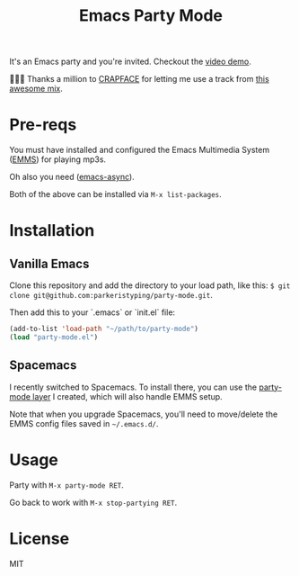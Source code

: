 #+TITLE: Emacs Party Mode
It's an Emacs party and you're invited. Checkout the [[https://youtu.be/k-ciw_dUhGk][video demo]].

💖💕🎶 Thanks a million to [[https://soundcloud.com/crapface][CRAPFACE]] for letting me use a track from [[https://soundcloud.com/1833-fm/1833-mix-series-vol-78-crapface][this awesome mix]].

* Pre-reqs
You must have installed and configured the Emacs Multimedia System ([[https://www.gnu.org/software/emms/][EMMS]]) for playing mp3s.

Oh also you need ([[https://github.com/jwiegley/emacs-async][emacs-async]]).

Both of the above can be installed via ~M-x list-packages~.

* Installation
** Vanilla Emacs
Clone this repository and add the directory to your load path, like this: ~$ git clone git@github.com:parkeristyping/party-mode.git~.

Then add this to your `.emacs` or `init.el` file:
#+begin_src emacs-lisp
(add-to-list 'load-path "~/path/to/party-mode")
(load "party-mode.el")
#+end_src

** Spacemacs
I recently switched to Spacemacs. To install there, you can use the [[https://github.com/parkeristyping/.spacemacs.d/tree/master/layers/my-party-mode][party-mode layer]] I created, which will also handle EMMS setup.

Note that when you upgrade Spacemacs, you'll need to move/delete the EMMS config files saved in =~/.emacs.d/=.

* Usage
Party with ~M-x party-mode RET~.

Go back to work with ~M-x stop-partying RET~.

* License
MIT
